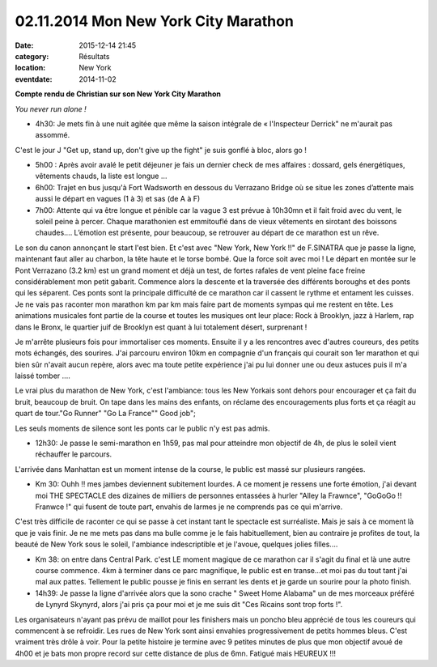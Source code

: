 02.11.2014 Mon New York City Marathon
=====================================

:date: 2015-12-14 21:45
:category: Résultats
:location: New York
:eventdate: 2014-11-02

**Compte rendu de Christian sur son New York City Marathon**



.. image:: http://assets.acr-dijon.org/ny1.jpg

*You never run alone !*

- 4h30: Je mets fin à une nuit agitée que même la saison intégrale de « l'Inspecteur Derrick" ne m'aurait pas assommé.
C'est le jour J "Get up, stand up, don't give up the fight" je suis gonflé à bloc, alors go !

- 5h00 : Après avoir avalé le petit déjeuner je fais un dernier check de mes affaires : dossard, gels énergétiques, vêtements chauds, la liste est longue …

- 6h00: Trajet en bus jusqu'à Fort Wadsworth en dessous du Verrazano Bridge où se situe les zones d’attente mais aussi le départ en vagues (1 à 3) et sas (de A à F)

- 7h00: Attente qui va être longue et pénible car la vague 3 est prévue à 10h30mn et il fait froid avec du vent, le soleil peine à percer. Chaque marathonien est emmitouflé dans de vieux vêtements en sirotant des boissons chaudes…. L’émotion est présente, pour beaucoup, se retrouver au départ de ce marathon est un rêve. 

.. image:: http://assets.acr-dijon.org/ny2.jpg

 10h30: Je rejoins le sas de départ, et à part quelques regards concentrés ou inquiets tout le monde s’encourage, l'hymne national sera inaudible par contre...BOUM !!
Le son du canon annonçant le start l'est bien. Et c'est avec "New York, New York !!" de F.SINATRA que je passe la ligne, maintenant faut aller au charbon, la tête haute et le torse bombé. Que la force soit avec moi !
Le départ en montée sur le Pont Verrazano (3.2 km) est un grand moment et déjà un test, de fortes rafales de vent pleine face freine considérablement mon petit gabarit.
Commence alors la descente et la traversée des différents boroughs et des ponts qui les séparent. Ces ponts sont la principale difficulté de ce marathon car il cassent le rythme et entament les cuisses.
Je ne vais pas raconter mon marathon km par km mais faire part de moments sympas qui me restent en tête.
Les animations musicales font partie de la course et toutes les musiques ont leur place: Rock à Brooklyn, jazz à Harlem, rap dans le Bronx, le quartier juif de Brooklyn est quant à lui totalement désert, surprenant ! 

.. image:: http://assets.acr-dijon.org/ny3.jpg

Je m'arrête plusieurs fois pour immortaliser ces moments.
Ensuite il y a les rencontres avec d'autres coureurs, des petits mots échangés, des sourires. J'ai parcouru environ 10km en compagnie d'un français qui courait son 1er marathon et qui bien sûr n'avait aucun repère, alors avec ma toute petite expérience j'ai pu lui donner une ou deux astuces puis il m'a laissé tomber ....

Le vrai plus du marathon de New York, c'est l'ambiance: tous les New Yorkais sont dehors pour encourager et ça fait du bruit, beaucoup de bruit. On tape dans les mains des enfants, on réclame des encouragements plus forts et ça réagit au quart de tour."Go Runner" "Go La France"" Good job";

Les seuls moments de silence sont les ponts car le public n'y est pas admis. 

.. image:: http://assets.acr-dijon.org/ny4.jpg

- 12h30: Je passe le semi-marathon en 1h59, pas mal pour atteindre mon objectif de 4h, de plus le soleil vient réchauffer le parcours.
L'arrivée dans Manhattan est un moment intense de la course, le public est massé sur plusieurs rangées.

- Km 30: Ouhh !! mes jambes deviennent subitement lourdes. A ce moment je ressens une forte émotion, j'ai devant moi THE SPECTACLE des dizaines de milliers de personnes entassées à hurler "Alley la Frawnce", "GoGoGo !! Franwce !" qui fusent de toute part, envahis de larmes je ne comprends pas ce qui m'arrive.

C'est très difficile de raconter ce qui se passe à cet instant tant le spectacle est surréaliste. Mais je sais à ce moment là que je vais finir. Je ne me mets pas dans ma bulle comme je le fais habituellement, bien au contraire je profites de tout, la beauté de New York sous le soleil, l'ambiance indescriptible et je l'avoue, quelques jolies filles....

- Km 38: on entre dans Central Park. c'est LE moment magique de ce marathon car il s'agit du final et là une autre course commence. 4km à terminer dans ce parc magnifique, le public est en transe...et moi pas du tout tant j'ai mal aux pattes. Tellement le public pousse je finis en serrant les dents et je garde un sourire pour la photo finish.

- 14h39: Je passe la ligne d'arrivée alors que la sono crache " Sweet Home Alabama" un de mes morceaux préféré de Lynyrd Skynyrd, alors j'ai pris ça pour moi et je me suis dit "Ces Ricains sont trop forts !".

Les organisateurs n'ayant pas prévu de maillot pour les finishers mais un poncho bleu apprécié de tous les coureurs qui commencent à se refroidir. Les rues de New York sont ainsi envahies progressivement de petits hommes bleus. C'est vraiment très drôle à voir.
Pour la petite histoire je termine avec 9 petites minutes de plus que mon objectif avoué de 4h00 et je bats mon propre record sur cette distance de plus de 6mn. Fatigué mais HEUREUX !!! 

